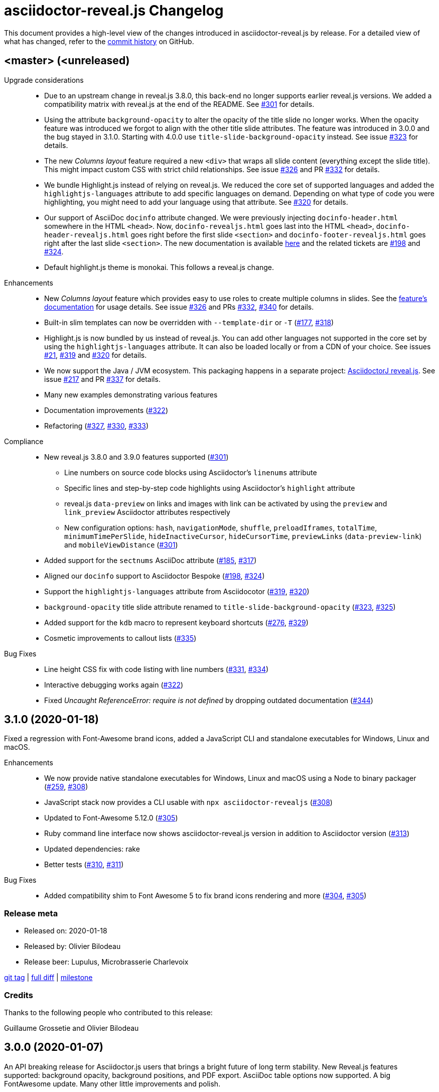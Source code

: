 = {project-name} Changelog
:project-name: asciidoctor-reveal.js
:uri-repo: https://github.com/asciidoctor/asciidoctor-reveal.js
:uri-issue: {uri-repo}/issues/

This document provides a high-level view of the changes introduced in {project-name} by release.
For a detailed view of what has changed, refer to the {uri-repo}/commits/master[commit history] on GitHub.


== <master> (<unreleased)

Upgrade considerations::
  * Due to an upstream change in reveal.js 3.8.0, this back-end no longer supports earlier reveal.js versions.
    We added a compatibility matrix with reveal.js at the end of the README.
    See {uri-issue}301[#301] for details.
  * Using the attribute `background-opacity` to alter the opacity of the title slide no longer works.
    When the opacity feature was introduced we forgot to align with the other title slide attributes.
    The feature was introduced in 3.0.0 and the bug stayed in 3.1.0.
    Starting with 4.0.0 use `title-slide-background-opacity` instead.
    See issue {uri-issue}323[#323] for details.
  * The new _Columns layout_ feature required a new `<div>` that wraps all slide content (everything except the slide title).
    This might impact custom CSS with strict child relationships.
    See issue {uri-issue}326[#326] and PR {uri-issue}332[#332] for details.
  * We bundle Highlight.js instead of relying on reveal.js.
    We reduced the core set of supported languages and added the `highlightjs-languages` attribute to add specific languages on demand.
    Depending on what type of code you were highlighting, you might need to add your language using that attribute.
    See {uri-issue}320[#320] for details.
  * Our support of AsciiDoc `docinfo` attribute changed.
    We were previously injecting `docinfo-header.html` somewhere in the HTML `<head>`.
    Now, `docinfo-revealjs.html` goes last into the HTML `<head>`, `docinfo-header-revealjs.html` goes right before the first slide `<section>` and `docinfo-footer-revealjs.html` goes right after the last slide `<section>`.
    The new documentation is available https://github.com/asciidoctor/asciidoctor-reveal.js#supplemental-content-with-docinfo[here] and the related tickets are {uri-issue}198[#198] and {uri-issue}324[#324].
  * Default highlight.js theme is monokai. This follows a reveal.js change.

Enhancements::
  * New _Columns layout_ feature which provides easy to use roles to create multiple columns in slides.
    See the https://github.com/asciidoctor/asciidoctor-reveal.js#columns-layout[feature's documentation] for usage details.
    See issue {uri-issue}326[#326] and PRs {uri-issue}332[#332], {uri-issue}340[#340] for details.
  * Built-in slim templates can now be overridden with `--template-dir` or `-T` ({uri-issue}177[#177], {uri-issue}318[#318])
  * Highlight.js is now bundled by us instead of reveal.js.
    You can add other languages not supported in the core set by using the `highlightjs-languages` attribute.
    It can also be loaded locally or from a CDN of your choice.
    See issues {uri-issue}21[#21], {uri-issue}319[#319] and {uri-issue}320[#320] for details.
  * We now support the Java / JVM ecosystem.
    This packaging happens in a separate project: https://github.com/asciidoctor/asciidoctorj-reveal.js[AsciidoctorJ reveal.js].
    See issue {uri-issue}271[#217] and PR {uri-issue}337[#337] for details.
  * Many new examples demonstrating various features
  * Documentation improvements ({uri-issue}322[#322])
  * Refactoring ({uri-issue}327[#327], {uri-issue}330[#330], {uri-issue}333[#333])

Compliance::
  * New reveal.js 3.8.0 and 3.9.0 features supported ({uri-issue}301[#301])
  ** Line numbers on source code blocks using Asciidoctor's `linenums` attribute
  ** Specific lines and step-by-step code highlights using Asciidoctor's `highlight` attribute
  ** reveal.js `data-preview` on links and images with link can be activated by using the `preview` and `link_preview` Asciidoctor attributes respectively
  ** New configuration options: `hash`, `navigationMode`, `shuffle`, `preloadIframes`, `totalTime`, `minimumTimePerSlide`, `hideInactiveCursor`, `hideCursorTime`, `previewLinks` (`data-preview-link`) and `mobileViewDistance` ({uri-issue}301[#301])
  * Added support for the `sectnums` AsciiDoc attribute ({uri-issue}185[#185], {uri-issue}317[#317])
  * Aligned our `docinfo` support to Asciidoctor Bespoke ({uri-issue}198[#198], {uri-issue}324[#324])
  * Support the `highlightjs-languages` attribute from Asciidocotor ({uri-issue}319[#319], {uri-issue}320[#320])
  * `background-opacity` title slide attribute renamed to `title-slide-background-opacity` ({uri-issue}323[#323], {uri-issue}325[#325])
  * Added support for the `kdb` macro to represent keyboard shortcuts ({uri-issue}276[#276], {uri-issue}329[#329])
  * Cosmetic improvements to callout lists ({uri-issue}335[#335])

Bug Fixes::
  * Line height CSS fix with code listing with line numbers ({uri-issue}331[#331], {uri-issue}334[#334])
  * Interactive debugging works again ({uri-issue}322[#322])
  * Fixed _Uncaught ReferenceError: require is not defined_ by dropping outdated documentation ({uri-issue}344[#344])


== 3.1.0 (2020-01-18)

Fixed a regression with Font-Awesome brand icons, added a JavaScript CLI and standalone executables for Windows, Linux and macOS.

Enhancements::
  * We now provide native standalone executables for Windows, Linux and macOS using a Node to binary packager ({uri-issue}259[#259], {uri-issue}308[#308])
  * JavaScript stack now provides a CLI usable with `npx asciidoctor-revealjs` ({uri-issue}308[#308])
  * Updated to Font-Awesome 5.12.0 ({uri-issue}305[#305])
  * Ruby command line interface now shows {project-name} version in addition to Asciidoctor version ({uri-issue}313[#313])
  * Updated dependencies: rake
  * Better tests ({uri-issue}310[#310], {uri-issue}311[#311])

Bug Fixes::
  * Added compatibility shim to Font Awesome 5 to fix brand icons rendering and more ({uri-issue}304[#304], {uri-issue}305[#305])

=== Release meta

* Released on: 2020-01-18
* Released by: Olivier Bilodeau
* Release beer: Lupulus, Microbrasserie Charlevoix

{uri-repo}/releases/tag/v3.1.0[git tag] |
{uri-repo}/compare/v3.0.0...v3.1.0[full diff] |
{uri-repo}/milestone/9[milestone]

=== Credits

Thanks to the following people who contributed to this release:

Guillaume Grossetie and Olivier Bilodeau


== 3.0.0 (2020-01-07)

An API breaking release for Asciidoctor.js users that brings a bright future of long term stability.
New Reveal.js features supported: background opacity, background positions, and PDF export.
AsciiDoc table options now supported.
A big FontAwesome update.
Many other little improvements and polish.

Special heads-up: we are already planning for another major release since Reveal.js 3.8 support will be considered a breaking change.
They changed how it is loaded and requires a template change incompatible with Reveal.js 3.1-3.7.

Upgrade considerations::
  * Node.js packaging changes!
    With the arrival of Asciidoctor.js 2.0.0 you can now use a command line interface (CLI) just like with Asciidoctor Ruby:

    $(npm bin)/asciidoctor -r @asciidoctor/reveal.js -b revealjs presentation.adoc
+
If you want to keep generating your reveal.js presentations using the Node.js API, you need to change the following code.
Instead of:

    var asciidoctorRevealjs = require('asciidoctor-reveal.js');
    asciidoctorRevealjs.register()
+
Use:

    var asciidoctor = require('@asciidoctor/core')()
    var asciidoctorRevealjs = require('@asciidoctor/reveal.js')
    asciidoctorRevealjs.register()
+
  * Node.js package name changed from `asciidoctor-reveal.js` to `@asciidoctor/reveal.js` ({uri-issue}252[#252], {uri-issue}291[#291])
  * Custom CSS might require adjustments.
    Source and listing block encapsulation changed due to our migration to Asciidoctor 2.0.0 Syntax Highlighter API.
    See {uri-issue}287[#287].
  * Upgraded to Font-Awesome 5.8.2 from 4.3.0 which contains some backward incompatible changes ({uri-issue}268[#268])
  * {project-name} now requires Asciidoctor 2.0.0+ or Asciidoctor.js 2.0.0+ ({uri-issue}290[#290])
  * Dropped support for end-of-life Ruby version 2.1 and 2.2 ({uri-issue}247[#247])

Compliance::
  * Added support for table frame, grid, header and alignment options ({uri-issue}29[#29], {uri-issue}42[#42], {uri-issue}56[#56], {uri-issue}288[#288])
  * Source code callout style aligned with Asciidoctor's ({uri-issue}293[#293], {uri-issue}300[#300])
  * Added support for Reveal.js data-background-opacity ({uri-issue}269[#269])
  * Added support for Reveal.js data-background-position ({uri-issue}273[#273], {uri-issue}274[#274])
  * Updated the process to include the generated converter in releases ({uri-issue}265[#265], {uri-issue}302[#302])

Enhancements::
  * Support for Asciidoctor.js 2.0.0+ which brings a command line interface ({uri-issue}254[#254])
  * Process updates, narrower install version range and compatibility matrix regarding Asciidoctor.js ({uri-issue}187[#187], {uri-issue}303[#303])
  * Migrated to Asciidoctor 2.0.0 new https://github.com/asciidoctor/asciidoctor/releases/tag/v2.0.0[Syntax Highlighter API] ({uri-issue}261[#261], {uri-issue}287[#287])
  * Added support for Reveal.js PDF export options ({uri-issue}277[#277])
  * Upgraded to Font-Awesome 5.8.2 ({uri-issue}268[#268])
  * We now accept `reveal.js` as converter/backend name in addition to `revealjs` ({uri-issue}253[#253], {uri-issue}297[#297])
  * Babel integration example API updated to use {project-name} current API ({uri-issue}285[#285], {uri-issue}298[#298])
  * Node.js package clean-ups ({uri-issue}279[#279], {uri-issue}281[#281], {uri-issue}282[#282])
  * Upgrade Opal to use a compatible version with Asciidoctor.js 2.0.3 ({uri-issue}289[#289])
  * Documentation improvements ({uri-issue}292[#292], {uri-issue}302[#302])
  * Improvements to tests ({uri-issue}294[#294])

Bug Fixes::
  * Babel integration example updated for security ({uri-issue}285[#285])

Infrastructure::
  * Updated Travis' JRuby to fix issues with bundler ({uri-issue}295[#295])

=== Release meta

* Released on: 2020-01-07
* Released by: Olivier Bilodeau
* Release beer: Porter Baltique Édition Spéciale 2019, Les Trois Mousquetaires

{uri-repo}/releases/tag/v3.0.0[git tag] |
{uri-repo}/compare/v2.0.1...v3.0.0[full diff] |
{uri-repo}/milestone/7[milestone]

=== Credits

Thanks to the following people who contributed to this release:

Benjamin Schmid, Daniel Mulholland, Eiji Onchi, Gérald Quintana, Guillaume Grossetie and Olivier Bilodeau


== 2.0.1 (2019-12-04)

Important Bug Fix::
  * Fixed an issue that caused all `reveal.js` options in CamelCase to use the default value instead of one specified as an AsciiDoc attribute ({uri-issue}263[#263], {uri-issue}267[#267])

Compliance::
  * Dropped support for verse table cells ({uri-issue}246[#246]).
    Asciidoctor 2.0 dropped it, we followed.

Enhancements::
  * Documentation improvements ({uri-issue}264[#264], {uri-issue}278[#278], {uri-issue}280[#280])

Bug Fixes::
  * Yarn.lock updates for security ({uri-issue}283[#283])

=== Release meta

* Released on: 2019-12-04
* Released by: Olivier Bilodeau
* Release whisky: Lot No. 40 Single Copper Pot Still Rye Whisky

{uri-repo}/releases/tag/v2.0.1[git tag] |
{uri-repo}/compare/v2.0.0...v2.0.1[full diff]

=== Credits

Thanks to the following people who contributed to this release:

Benjamin Schmid, Guillaume Grossetie, Olivier Bilodeau


== 2.0.0 (2019-02-28)

Upgrade considerations::
  * Node.js API change!
    If you generate your reveal.js presentations using the node/javascript toolchain, you need to change how the {project-name} back-end is registered to Asciidoctor.js.
    Instead of `require('asciidoctor-reveal.js')` you need to do:

    var asciidoctorRevealjs = require('asciidoctor-reveal.js');
    asciidoctorRevealjs.register()
+
This change enables new use cases like embedding a presentation in a React web app.

  * Anchor links generated by {project-name} will change from now on when revealjs_history is set to true (default is false).
    This is the consequence of upstream fixing a long standing issue (see https://github.com/hakimel/reveal.js/pull/1230[#1230] and https://github.com/hakimel/reveal.js/pull/2037[#2037]) and us removing a workaround (see {uri-issue}232[#232]).
    Explicit anchors are not affected.
  * Custom CSS might require adjustments.
    Source and listing block are less deeply nested into `div` blocks now.
    See {uri-issue}195[#195] and {uri-issue}223[#223].
  * The reveal.js `marked` and `markdown` plugins are disabled by default now.
    It is unlikely that they could have been used anyway.
    See {uri-issue}204[#204].
  * Dropped the ability to override the Reveal.JS theme and transitions dynamically with the URL query.
    Was not compatible with Reveal.JS 3.x series released 4 years ago.

Enhancements::
  * Easier speaker notes: a `.notes` role that apply to many AsciiDoc blocks (open, sidebar and admonition) ({uri-issue}202[#202])
  * Added a role `right` that would apply a `float: right` to any block where it would be assigned ({uri-issue}197[#197], {uri-issue}213[#213], {uri-issue}215[#215])
  * Allow the background color of slides to be set using CSS ({uri-issue}16[#16], {uri-issue}220[#220], {uri-issue}226[#226], {uri-issue}229[#229])
  * Reveal.js's fragmentInURL option now supported ({uri-issue}206[#206], {uri-issue}214[#214])
  * Documentation improvements ({uri-issue}141[#141], {uri-issue}182[#182], {uri-issue}190[#190], {uri-issue}203[#203], {uri-issue}215[#215], {uri-issue}216[#216], {uri-issue}222[#222])
  * Support for Asciidoctor.js 1.5.6 and build simplification ({uri-issue}189[#189], {uri-issue}217[#217])
  * Support to specify and use reveal.js plugins without modifying {project-name}'s source code ({uri-issue}196[#196], {uri-issue}118[#118], {uri-issue}201[#201], {uri-issue}204[#204])
  * Node / Javascript back-end is now loaded on-demand with the `register()` method.
    This allows embedding {project-name} into React or any other modern Javascript environment.
    ({uri-issue}205[#205], {uri-issue}218[#218], {uri-issue}219[#219])
  * `revealjsdir` attribute is set to a more sensible default when running under Node.js ({uri-issue}191[#191], {uri-issue}228[#228])
  * Node / Javascript back-end updated to use Asciidoctor.js 1.5.9.
    This extension is built with Opal 0.11.99.dev (6703d8d) in order to be compatible.
    ({uri-issue}227[#227], {uri-issue}240[#240])

Compliance::
  * AsciiDoc source callout icons now work ({uri-issue}54[#54], {uri-issue}168[#168], {uri-issue}224[#224])
  * New reveal.js 3.7.0 features supported: `controlsTutorial`, `controlsLayout`, `controlsBackArrows`, new `slideNumber` formats, `showSlideNumber`, `autoSlideMethod`, `parallaxBackgroundHorizontal`, `parallaxBackgroundVertical` and `display` configuration parameters are now supported ({uri-issue}212[#212], {uri-issue}239[#239], {uri-issue}208[#208], {uri-issue}242[#242])
  * Asciidoctor 2.0 ready ({uri-issue}245[#245])

Bug Fixes::
  * Reveal.js' `stretch` class now works with listing blocks ({uri-issue}195[#195], {uri-issue}223[#223])
  * Auto-generated slide IDs with unallowed characters (for revealjs history) now work properly.
    Upstream reveal.js fixed a bug in 3.7.0 (https://github.com/hakimel/reveal.js/pull/2037[#2037]) and we removed our broken workaround.
    ({uri-issue}192[#192], {uri-issue}232[#232])

Infrastructure::
  * Travis testing prepared for upcoming Asciidoctor 2.0 ({uri-issue}216[#216])
  * Travis testing for Ruby 2.6 ({uri-issue}243[#243])

=== Release meta

* Released on: 2019-02-28
* Released by: Olivier Bilodeau
* Release beer: President's Choice Blonde Brew De-alcoholized Beer (Sober February Successfully Completed!)

{uri-repo}/releases/tag/v2.0.0[git tag] |
{uri-repo}/compare/v1.1.3...v2.0.0[full diff] |
{uri-repo}/milestone/6[milestone]

=== Credits

Thanks to the following people who contributed to this release:

a4z, Dan Allen, Guillaume Grossetie, Harald, Jakub Jirutka, Olivier Bilodeau, stevewillson, Vivien Didelot


== 1.1.3 (2018-01-31)

A repackage of 1.1.2 with a fix for Ruby 2.5 environments

Bug fixes::
  * Worked around a problem in ruby-beautify with the compiled Slim template under Ruby 2.5

=== Release meta

* Released on: 2018-01-31
* Released by: Olivier Bilodeau
* Release coffee: Santropol Dark Espresso

{uri-repo}/releases/tag/v1.1.3[git tag] |
{uri-repo}/compare/v1.1.2...v1.1.3[full diff]

=== Credits

Thanks to the following people who contributed to this release:

Jakub Jirutka, Olivier Bilodeau


== 1.1.2 (2018-01-30)

NOTE: No packaged version of this release were produced.

A bugfix release due to a problem rendering tables using the Javascript /
Node.js toolchain.

Enhancements::
  * Documentation improvements ({uri-issue}181[#181])

Bug fixes::
  * Fixed crash with presentations with a table used from Javascript/Node.js setup ({uri-issue}178[#178])

=== Release meta

* Released on: 2018-01-30
* Released by: Olivier Bilodeau
* Release beer: A sad Belgian Moon in a Smoke Meat joint

{uri-repo}/releases/tag/v1.1.2[git tag] |
{uri-repo}/compare/v1.1.1...v1.1.2[full diff]

=== Credits

Thanks to the following people who contributed to this release:

Guillaume Grossetie, Tobias Placht, Olivier Bilodeau


== 1.1.1 (2018-01-03)

An emergency bugfix release due to a problem in the Ruby Gem package

Enhancements::
  * Documentation improvements ({uri-issue}163[#163], {uri-issue}165[#165], {uri-issue}169[#169], {uri-issue}173[#173], {uri-issue}175[#175])

Compliance::
  * Code listing callouts now work properly ({uri-issue}22[#22], {uri-issue}166[#166], {uri-issue}167[#167])
  * More source code listing examples and tests ({uri-issue}163[#163], {uri-issue}170[#170])

Bug fixes::
  * The version 1.1.0 Ruby Gem was broken due to a packaging error ({uri-issue}172[#172])

=== Release meta

* Released on: 2018-01-03
* Released by: Olivier Bilodeau
* Release beer: Croque-Mort Double IPA, À la fût

{uri-repo}/releases/tag/v1.1.1[git tag] |
{uri-repo}/compare/v1.1.0...v1.1.1[full diff] |
{uri-repo}/milestone/5[milestone]

=== Credits

Thanks to the following people who contributed to this release:

Dietrich Schulten, Olivier Bilodeau


== 1.1.0 (2017-12-25) - @obilodeau

Enhancements::
  * Support for Reveal.JS 3.5.0+ ({uri-issue}146[#146], {uri-issue}151[#151])
  * Support for Asciidoctor 1.5.6 ({uri-issue}132[#132], {uri-issue}136[#136], {uri-issue}142[#142])
  * Support for Asciidoctor.js 1.5.6-preview.4 ({uri-issue}130[#130], {uri-issue}143[#143], {uri-issue}156[#156])
  * Compiling slim templates to Ruby allows us to drop Jade templates for Asciidoctor.js users
    ({uri-issue}63[#63], {uri-issue}131[#131])
  * Documentation polish ({uri-issue}153[#153], {uri-issue}158[#158] and more)

Compliance::
  * Users of Asciidoctor (Ruby) and Asciidoctor.js (Javascript) now run the same set of templates meaning that we achieved feature parity between the two implementations
    ({uri-issue}63[#63], {uri-issue}131[#131])

Bug fixes::
  * Reveal.js https://github.com/hakimel/reveal.js/#configuration[history feature] now works.
    We are working around Reveal.js' section id character limits.
    ({uri-issue}127[#127], {uri-issue}150[#150], https://github.com/hakimel/reveal.js/issues/1346[hakimel/reveal.js#1346])

Infrastructure::
  * https://github.com/asciidoctor/asciidoctor-doctest[Asciidoctor-doctest] integration.
    This layer of automated testing should help prevent regressions and improve our development process.
    ({uri-issue}92[#92], {uri-issue}116[#116])
  * Travis-CI integration to automatically run doctests and examples AsciiDoc conversions
  * Travis-CI tests are triggered by changes done in Asciidoctor.
    We will detect upstream changes affecting us sooner.
  * Smoke tests for our Javascript / Node / Asciidoctor.js toolchain (integrated in Travis-CI also)
  * `npm run examples` will convert all examples using the Javascript / Node / Asciidoctor.js toolchain ({uri-issue}149[#149])
  * `rake examples:serve` will run a Web server from `examples/` so you can preview rendered examples ({uri-issue}154[#154])

=== Release meta

{uri-repo}/releases/tag/v1.1.0[git tag] |
{uri-repo}/compare/v1.0.4...v1.1.0[full diff]

=== Credits

Thanks to the following people who contributed to this release:

@jirutka, Dan Allen, Guillaume Grossetie, Jacob Aae Mikkelsen, Olivier Bilodeau, Rahul Somasunderam


== 1.0.4 (2017-09-27) - @obilodeau

Bug fixes::
  * Dependency problems leading to crashes when used from Asciidoctor.js ({uri-issue}145[#145])

=== Release meta

{uri-repo}/releases/tag/v1.0.4[git tag] |
{uri-repo}/compare/v1.0.3...v1.0.4[full diff]

=== Credits

Thanks to the following people who contributed to this release:

Olivier Bilodeau, Guillaume Grossetie


== 1.0.3 (2017-08-28) - @obilodeau

Enhancements::
  * Documentation improvements

Compliance::
  * Added `data-state: title` to the title slide ({uri-issue}123[#123])

Bug fixes::
  * Pinned Asciidoctor version requirement to 1.5.4 to avoid dealing with {uri-issue}132[#132] in the 1.0.x series
  * Fixed consistency issues with boolean values handling in revealjs settings ({uri-issue}125[#125])

=== Release meta

{uri-repo}/releases/tag/v1.0.3[git tag] |
{uri-repo}/compare/v1.0.2...v1.0.3[full diff]

=== Credits

Thanks to the following people who contributed to this release:

Dan Allen, nipa, Olivier Bilodeau, Pi3r


== 1.0.2 (2016-12-22) - @obilodeau

Enhancements::
  * Ruby back-end is now compiled in Javascript with Opal (#115)
  * Documentation improvements

=== Release meta

{uri-repo}/issues?q=milestone%3A1.0.2[issues resolved] |
{uri-repo}/releases/tag/v1.0.2[git tag] |
{uri-repo}/compare/v1.0.1...v1.0.2[full diff]

=== Credits

Thanks to the following people who contributed to this release:

Dan Allen, Guillaume Grossetie, Olivier Bilodeau


== 1.0.1 (2016-10-12) - @obilodeau

Enhancements::
  * Documentation: aligned release process for both npm and ruby gems packages
  * npm package in sync with ruby gem

=== Release meta

Released by @obilodeau

{uri-repo}/issues?q=milestone%3A1.0.1[issues resolved] |
{uri-repo}/releases/tag/v1.0.1[git tag] |
{uri-repo}/compare/v1.0.0...v1.0.1[full diff]

=== Credits

Thanks to the following people who contributed to this release:

Olivier Bilodeau


== 1.0.0 (2016-10-06) - @obilodeau

Since this is the first ever "release" of asciidoctor-reveal.js (we used to do continuous improvements w/o releases in the past), this list focuses on the major enhancements introduced over the last few weeks.

Enhancements::
  * Initial release
  * Ruby package (#93)
  * Node package (#95)
  * `:customcss:` attribute for easy per-presentation CSS (#85)
  * Video support improvements (#81)
  * Reveal.js `data-state` support (#61)
  * Subtitle partioning (#70)
  * Background image rework (#52)
  * `:imagesdir:` properly enforced (#17, #67)

=== Release meta

Released by @obilodeau

{uri-repo}/issues?q=milestone%3A1.0.0[issues resolved] |
{uri-repo}/releases/tag/v1.0.0[git tag]

=== Credits

Thanks to the following people who contributed to this release:

Alexander Heusingfeld, Andrea Bedini, Antoine Sabot-Durand, Brian Street, Charles Moulliard, Dan Allen, Danny Hyun, Emmanuel Bernard, gtoast, Guillaume Grossetie, Jacob Aae Mikkelsen, Jakub Jirutka, Jozef Skrabo, Julien Grenier, Julien Kirch, kubamarchwicki, lifei, Nico Rikken, nipa, Olivier Bilodeau, Patrick van Dissel, phrix32, Rahman Usta, Robert Panzer, Rob Winch, Thomas and Wendell Smith
